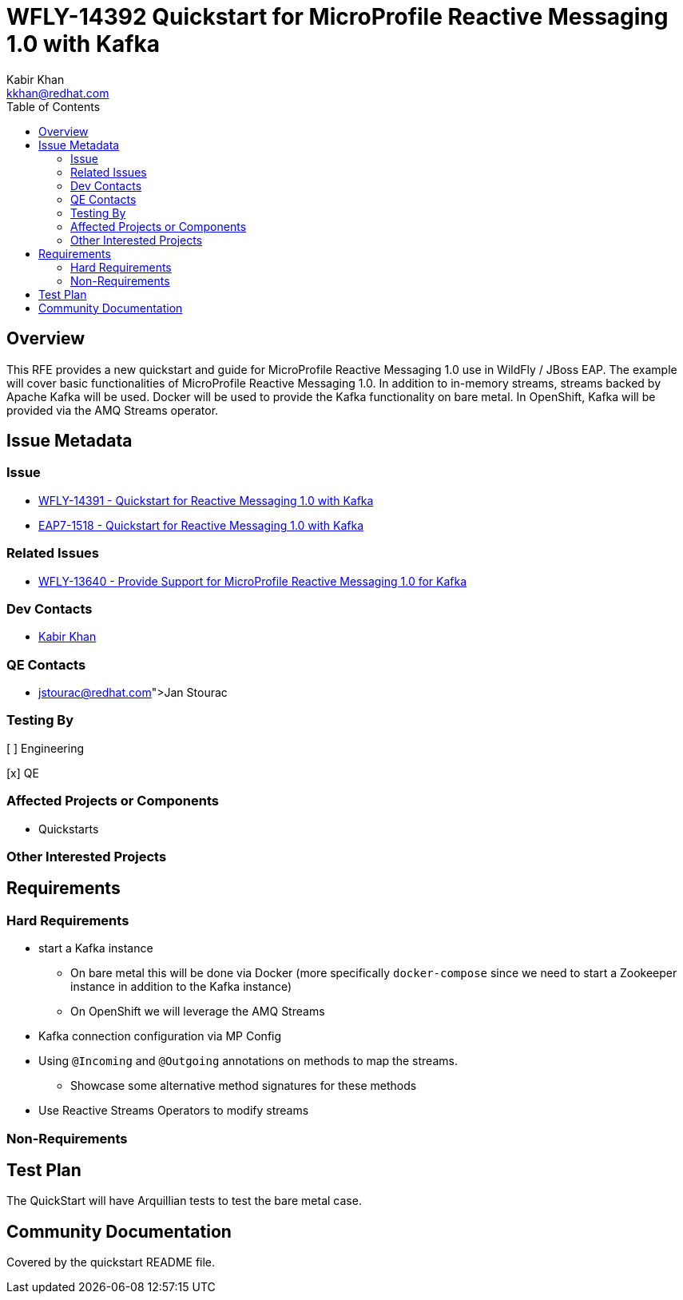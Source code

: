 = WFLY-14392 Quickstart for MicroProfile Reactive Messaging 1.0 with Kafka
:author:            Kabir Khan
:email:             kkhan@redhat.com
:toc:               left
:icons:             font
:idprefix:
:idseparator:       -

== Overview

This RFE provides a new quickstart and guide for MicroProfile Reactive Messaging 1.0 use in
WildFly / JBoss EAP. The example will cover basic functionalities of MicroProfile
Reactive Messaging 1.0. In addition to in-memory streams, streams backed by Apache Kafka will be used.
Docker will be used to provide the Kafka functionality on bare metal. In OpenShift, Kafka will be provided
via the AMQ Streams operator.

== Issue Metadata

=== Issue

* https://issues.redhat.com/browse/WFLY-14391[WFLY-14391 - Quickstart for Reactive Messaging 1.0 with Kafka]
* https://issues.redhat.com/browse/EAP7-1518[EAP7-1518 - Quickstart for Reactive Messaging 1.0 with Kafka]

=== Related Issues

* https://issues.redhat.com/browse/WFLY-13640[WFLY-13640 - Provide Support for MicroProfile Reactive Messaging 1.0 for Kafka]

=== Dev Contacts

* mailto:kkhan@redhat.com[Kabir Khan]

=== QE Contacts

* mailto:@jstourac@redhat.com[Jan Stourac]

=== Testing By
// Put an x in the relevant field to indicate if testing will be done by Engineering or QE.
// Discuss with QE during the Kickoff state to decide this
[ ] Engineering

[x] QE

=== Affected Projects or Components

* Quickstarts

=== Other Interested Projects

== Requirements

=== Hard Requirements

* start a Kafka instance
** On bare metal this will be done via Docker (more specifically `docker-compose` since we need to start a Zookeeper instance in addition to the Kafka instance)
** On OpenShift we will leverage the AMQ Streams
* Kafka connection configuration via MP Config
* Using `@Incoming` and `@Outgoing` annotations on methods to map the streams.
** Showcase some alternative method signatures for these methods
* Use Reactive Streams Operators to modify streams

=== Non-Requirements

== Test Plan

The QuickStart will have Arquillian tests to test the bare metal case.

== Community Documentation

Covered by the quickstart README file.
